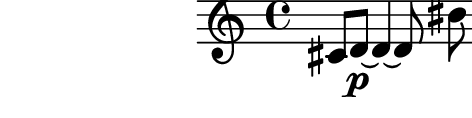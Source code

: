 \relative c' {
  %% contorno 2: segmento 1 em 3 notas. segmento 2 em 3 notas (apoj).
  cis8 d~\p d4~ d8 \breathe bis'\( cis4 \acciaccatura b!8 a4
}
\paper{
  paper-height = 1.5\cm
  paper-width = 6\cm
  line-width = 7\cm
  top-margin = -.65\cm
  left-margin = -1.3\cm
  print-page-number = ##t
  ragged-last-bottom = ##t
  tagline = 0
}